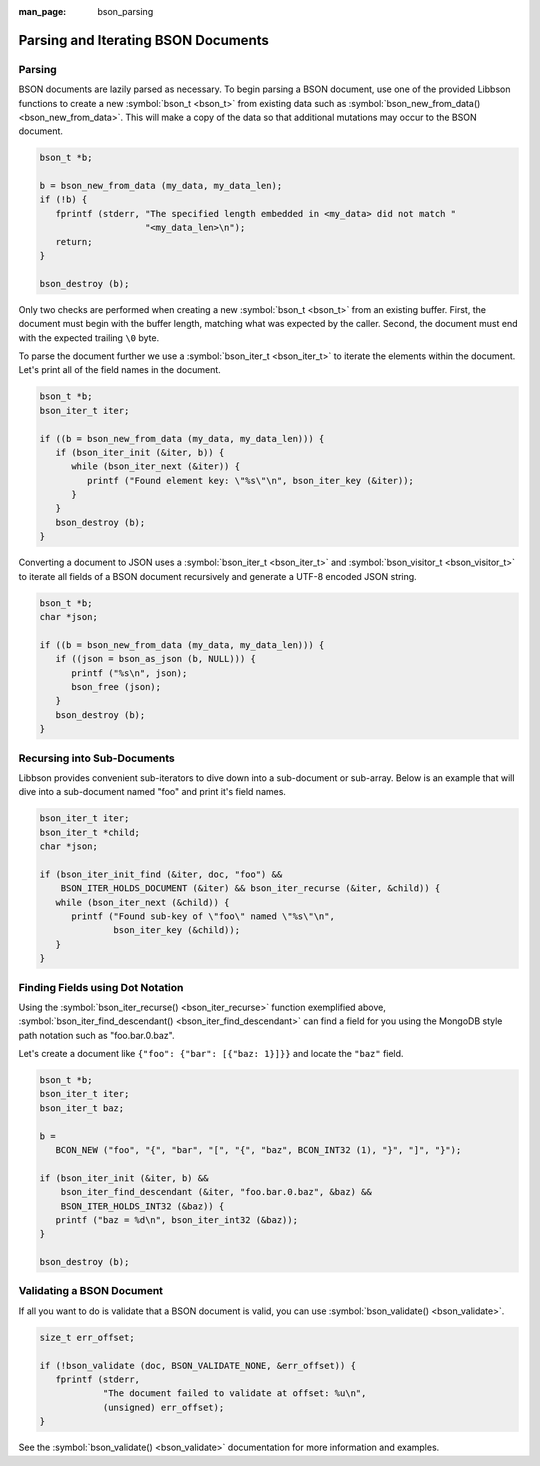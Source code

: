 :man_page: bson_parsing

Parsing and Iterating BSON Documents
====================================

Parsing
-------

BSON documents are lazily parsed as necessary. To begin parsing a BSON document, use one of the provided Libbson functions to create a new :symbol:`bson_t <bson_t>` from existing data such as :symbol:`bson_new_from_data() <bson_new_from_data>`. This will make a copy of the data so that additional mutations may occur to the BSON document.

.. tip:

  If you only want to parse a BSON document and have no need to mutate it, you may use :symbol:`bson_init_static() <bson_init_static>` to avoid making a copy of the data.

.. code-block:: c

  bson_t *b;

  b = bson_new_from_data (my_data, my_data_len);
  if (!b) {
     fprintf (stderr, "The specified length embedded in <my_data> did not match "
                      "<my_data_len>\n");
     return;
  }

  bson_destroy (b);

Only two checks are performed when creating a new :symbol:`bson_t <bson_t>` from an existing buffer. First, the document must begin with the buffer length, matching what was expected by the caller. Second, the document must end with the expected trailing ``\0`` byte.

To parse the document further we use a :symbol:`bson_iter_t <bson_iter_t>` to iterate the elements within the document. Let's print all of the field names in the document.

.. code-block:: c

  bson_t *b;
  bson_iter_t iter;

  if ((b = bson_new_from_data (my_data, my_data_len))) {
     if (bson_iter_init (&iter, b)) {
        while (bson_iter_next (&iter)) {
           printf ("Found element key: \"%s\"\n", bson_iter_key (&iter));
        }
     }
     bson_destroy (b);
  }

Converting a document to JSON uses a :symbol:`bson_iter_t <bson_iter_t>` and :symbol:`bson_visitor_t <bson_visitor_t>` to iterate all fields of a BSON document recursively and generate a UTF-8 encoded JSON string.

.. code-block:: c

  bson_t *b;
  char *json;

  if ((b = bson_new_from_data (my_data, my_data_len))) {
     if ((json = bson_as_json (b, NULL))) {
        printf ("%s\n", json);
        bson_free (json);
     }
     bson_destroy (b);
  }

Recursing into Sub-Documents
----------------------------

Libbson provides convenient sub-iterators to dive down into a sub-document or sub-array. Below is an example that will dive into a sub-document named "foo" and print it's field names.

.. code-block:: c

  bson_iter_t iter;
  bson_iter_t *child;
  char *json;

  if (bson_iter_init_find (&iter, doc, "foo") &&
      BSON_ITER_HOLDS_DOCUMENT (&iter) && bson_iter_recurse (&iter, &child)) {
     while (bson_iter_next (&child)) {
        printf ("Found sub-key of \"foo\" named \"%s\"\n",
                bson_iter_key (&child));
     }
  }

Finding Fields using Dot Notation
---------------------------------

Using the :symbol:`bson_iter_recurse() <bson_iter_recurse>` function exemplified above, :symbol:`bson_iter_find_descendant() <bson_iter_find_descendant>` can find a field for you using the MongoDB style path notation such as "foo.bar.0.baz".

Let's create a document like ``{"foo": {"bar": [{"baz: 1}]}}`` and locate the ``"baz"`` field.

.. code-block:: c

  bson_t *b;
  bson_iter_t iter;
  bson_iter_t baz;

  b =
     BCON_NEW ("foo", "{", "bar", "[", "{", "baz", BCON_INT32 (1), "}", "]", "}");

  if (bson_iter_init (&iter, b) &&
      bson_iter_find_descendant (&iter, "foo.bar.0.baz", &baz) &&
      BSON_ITER_HOLDS_INT32 (&baz)) {
     printf ("baz = %d\n", bson_iter_int32 (&baz));
  }

  bson_destroy (b);

Validating a BSON Document
--------------------------

If all you want to do is validate that a BSON document is valid, you can use :symbol:`bson_validate() <bson_validate>`.

.. code-block:: c

  size_t err_offset;

  if (!bson_validate (doc, BSON_VALIDATE_NONE, &err_offset)) {
     fprintf (stderr,
              "The document failed to validate at offset: %u\n",
              (unsigned) err_offset);
  }

See the :symbol:`bson_validate() <bson_validate>` documentation for more information and examples.


